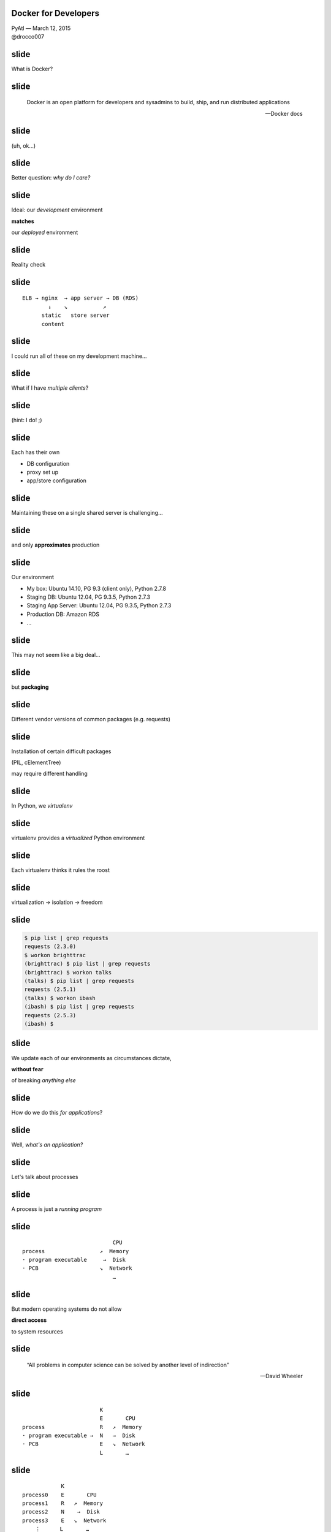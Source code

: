 Docker for Developers
---------------------

| PyAtl — March 12, 2015
| @drocco007


slide
-----

What is Docker?

.. image:: static/docker.png


slide
-----

    Docker is an open platform for developers and sysadmins to build,
    ship, and run distributed applications

    — Docker docs


slide
-----

(uh, ok…)


slide
-----

Better question: *why do I care?*


slide
-----

Ideal: our *development* environment

**matches**

our *deployed* environment


slide
-----

Reality check


slide
-----

::

    ELB → nginx  → app server → DB (RDS)
            ↓    ↘           ↗
          static   store server
          content


slide
-----

I could run all of these on my development machine…


slide
-----

What if I have *multiple clients*?


slide
-----

(hint: I do! ;)


slide
-----

Each has their own

* DB configuration
* proxy set up
* app/store configuration


slide
-----

Maintaining these on a single shared server is challenging…


slide
-----

and only **approximates** production


slide
-----

Our environment

* My box: Ubuntu 14.10, PG 9.3 (client only), Python 2.7.8
* Staging DB: Ubuntu 12.04, PG 9.3.5, Python 2.7.3
* Staging App Server: Ubuntu 12.04, PG 9.3.5, Python 2.7.3
* Production DB: Amazon RDS
* …


slide
-----

This may not seem like a big deal…


slide
-----

but **packaging**


slide
-----

Different vendor versions of common packages (e.g. requests)


slide
-----

Installation of certain difficult packages

(PIL, cElementTree)

may require different handling


slide
-----

In Python, we *virtualenv*


slide
-----

virtualenv provides a *virtualized* Python environment


slide
-----

Each virtualenv thinks it rules the roost


slide
-----

virtualization → isolation → freedom


slide
-----

.. code-block:: bash

    $ pip list | grep requests
    requests (2.3.0)
    $ workon brighttrac
    (brighttrac) $ pip list | grep requests
    (brighttrac) $ workon talks
    (talks) $ pip list | grep requests
    requests (2.5.1)
    (talks) $ workon ibash
    (ibash) $ pip list | grep requests
    requests (2.5.3)
    (ibash) $


slide
-----

We update each of our environments as circumstances dictate,

**without fear**

of breaking *anything else*


slide
-----

How do we do this *for applications*?


slide
-----

Well, *what's an application?*


slide
-----

Let's talk about processes


slide
-----

A process is just a *running program*


slide
-----

::

                                CPU
    process                 ↗  Memory
    · program executable     →  Disk
    · PCB                   ↘  Network
                                …

slide
-----

But modern operating systems do not allow

**direct access**

to system resources


slide
-----

    “All problems in computer science can be solved
    by another level of indirection”

    — David Wheeler


slide
-----

::

                            K
                            E       CPU
    process                 R   ↗  Memory
    · program executable →  N   →  Disk
    · PCB                   E   ↘  Network
                            L       …


slide
-----

::

                K
    process0    E       CPU
    process1    R   ↗  Memory
    process2    N    →  Disk
    process3    E   ↘  Network
        ⋮      L       …


slide
-----

By forcing applications to use the kernel's interface,
modern operating systems offer


slide
-----

process isolation


slide
-----

*What if we virtualized the kernel?*


!!!
---


slide
-----

::

                V
    process0  → I → CPU0, Memory0, Disk0, Network0
    process1  → R → CPU1, Memory1, Disk1, Network1
    process2  → T → CPU2, Memory2, Disk2, Network2
    process3  → U → CPU3, Memory3, Disk3, Network3
        ⋮      A       …
                L


Docker
------


slide
-----

VM-like application isolation,

process-like overhead


slide
-----

via a virtualized Linux kernel

(my definition)


slide
-----

Each Docker container *thinks* it has its own

CPU, memory, file system, network stack


slide
-----

Docker is *fast*


slide
-----

Docker is *lightweight*


slide
-----

Docker containers are *miniature servers*


slide
-----

build, start, hook together, and tear down

cheaply, efficiently, and portably


slide
-----

slide
-----

Try it! Right now!

(seriously!)


slide
-----

https://www.docker.com/tryit/


slide
-----

Docker for Developers


slide
-----

How can I work with my host setup and
tools

*and*

have edits reflected in the running Docker containers?


slide
-----

* Docker 101
* Building development images (dockerkit)
* Managing Docker's 8 million switches
* How do I even…? (and Cameron's question)


slide
-----

Docker concepts

* Container
* Link
* Image
* Volume


slide
-----

*container*

application process running inside a virtualized environment


slide
-----

Simple example: busybox shell

::

    $ docker run -it --rm busybox
    / # ps ax
    PID   USER     COMMAND
        1 root     /bin/sh
        9 root     ps ax
    / # ls /
    bin      dev      etc      home     lib      ...
    / # ls /home
    default  ftp
    / #


slide
-----

The containerized process shows up in the host's process list::

    17691 pts/11   Sl+    0:00 docker run -it --rm busybox
    17697 pts/12   Ss+    0:00 /bin/sh


slide
-----

All sorts of options for port forwarding, network connections, etc.

::

    $ docker run -d -p 5432:5432 postgres
    736b803a915e83efd9d93e91d58dca2245bc515d3539727774a4495366bb9d0d
    $ docker logs 736b803a
    2015-03-12 04:21:47 UTC LOG:  database system was interrupted; last ...
    2015-03-12 04:21:47 UTC LOG:  database system was not properly shut ...
    2015-03-12 04:21:47 UTC LOG:  redo starts at 0/1783828
    2015-03-12 04:21:47 UTC LOG:  record with zero length at 0/1783868
    2015-03-12 04:21:47 UTC LOG:  redo done at 0/1783828
    2015-03-12 04:21:47 UTC LOG:  last completed transaction was at log ...
    2015-03-12 04:21:47 UTC LOG:  database system is ready to accept ...
    2015-03-12 04:21:47 UTC LOG:  autovacuum launcher started


slide
-----

(Did you catch that?

Yup, I just created a Postgres server out of thin air… :)


slide
-----

View running containers with ``ps``::

    $ docker ps
    CONTAINER ID        IMAGE               COMMAND                CREATED
    STATUS              PORTS                    NAMES
    736b803a915e        postgres:9.3        "/usr/lib/postgresql   26 seconds ago
    Up 25 seconds       0.0.0.0:5432->5432/tcp   fervent_mestorf
    $


slide
-----

or show all your containers::

    $ docker ps -a
    CONTAINER ID        IMAGE                 COMMAND                …
    4383f9b8e748        postgres:9.3          "psql -h pg_server p   …
    2621003bd7c1        postgres:9.3          "/usr/lib/postgresql   …
    ce3b7bd4cc96        postgres:9.4          "/usr/lib/postgresql   …
    82e1f606b3de        miniscule:latest      "/true"                …
    c4bbab6e79be        142bbf219697          "/bin/sh -c 'apt-get   …
    f2956d7148a3        142bbf219697          "/bin/sh -c 'apt-get   …
    db99ad5f6284        envirocert:latest     "/home/docker/docker   …
    55ae9072bba4        nha:latest            "/home/docker/docker   …
    0af6c9a90f48        postgres:9.3          "/usr/lib/postgresql   …
    7dc4327efb80        elyase/pyrun:3.4      "/bin/sh"              …
    d2862f2aeca4        elyase/pyrun:3.4      "/bin/sh"              …
    5c4eb70b9d40        clarus_nginx:latest   "nginx"                …
    ba2c45b53412        nha:latest            "/home/docker/docker   …
    9fa023adc171        nha:latest            "/home/docker/docker   …
    75f7c4fd2a9c        nha:latest            "/home/docker/docker   …
    64ac4fbc0ac1        postgres:9.3          "/usr/lib/postgresql   …


slide
-----

Container management::

    $ docker stop [-t x] <CONTAINER>
    $ docker restart [-t x] <CONTAINER>
    $ docker logs [-f] <CONTAINER>
    $ docker attach <CONTAINER>
    $ docker rm [-f] <CONTAINER>

Stop all running containers now::

    $ docker stop -t 0 $(docker ps -q)


slide
-----

``inspect`` provides a ton of information about containers

Get a container's IP address::

    $ docker inspect -f '{{.NetworkSettings.IPAddress}}' pg_server
    172.17.0.11


slide
-----

Yay automation!

::

    $ pgcli -h $(docker inspect -f '{{.NetworkSettings.IPAddress}}' pg_server) \
    > postgres postgres
    Version: 0.16.1
    Chat: https://gitter.im/amjith/pgcli
    Mail: https://groups.google.com/forum/#!forum/pgcli
    Home: http://pgcli.com
    postgres>



slide
-----

Links build little virtual network bridges between containers


slide
-----

Run a PG server::

    $ docker run -d --name pg_server postgres
    2621003bd7c1ef6cf167bae2c3ce981d696522b3016aa5af74f2e192598816e1

Run a second psql client container, linked to the first::

    $ docker run -it --rm --link pg_server:pg_server postgres psql \
    > -h pg_server postgres postgres
    psql (9.3.5)
    Type "help" for help.

    postgres=#


slide
-----

Image: a saved Docker application that can be used to create running containers


slide
-----

Get them from the registry::

    $ docker pull redis
    # … wait while redis downloads
    $ docker run --rm -it redis
    [1] 12 Mar 04:43:30.755 # Warning: no config file specified, using...
                    _._
               _.-``__ ''-._
          _.-``    `.  `_.  ''-._           Redis 2.8.19 (00000000/0) 64 bit
      .-`` .-```.  ```\/    _.,_ ''-._
     (    '      ,       .-`  | `,    )     Running in stand alone mode
     |`-._`-...-` __...-.``-._|'` _.-'|     Port: 6379
     |    `-._   `._    /     _.-'    |     PID: 1


slide
-----

or make your own!

::

    $ cd miniscule
    $ ls -l
    total 36
    -rw-r----- 1 drocco drocco  46 Dec  4 16:39 Dockerfile
    -rw-r----- 1 drocco drocco  55 Dec  4 16:39 README
    -rwx------ 1 drocco drocco 125 Dec  4 16:40 true-asm
    $ cat Dockerfile
    FROM scratch
    ADD true-asm /true
    CMD ["/true"]


slide
-----

::

    $ docker build -t mini .
    Sending build context to Docker daemon 4.096 kB
    Sending build context to Docker daemon
    Step 0 : FROM scratch
     --->
    Step 1 : ADD true-asm /true
     ---> 4a5924f63d2d
    Removing intermediate container 84292bb778e6
    Step 2 : CMD /true
     ---> Running in e2bb67e2042b
     ---> 17f92751929f
    Removing intermediate container e2bb67e2042b
    Successfully built 17f92751929f


slide
-----

(Super nerdy: this is [close to] the smallest possible executable
 Docker container at 125 *bytes*)

::

    $ docker images
    REPOSITORY  TAG     IMAGE ID      CREATED         VIRTUAL SIZE
    mini        latest  17f92751929f  3 minutes ago   125 B


slide
-----

My base Python image::

    FROM ubuntu:trusty
    MAINTAINER drocco@gmail.com

    # system packages
    RUN apt-get update
    RUN apt-get install -y python-pip python-dev libjpeg-dev libz-dev libpq-dev git
    RUN pip install --download-cache /tmp -U pip
    RUN pip install --download-cache /tmp -U setuptools virtualenv

    # allow PIL to find 64-bit libs
    RUN ln -s /usr/lib/x86_64-linux-gnu/libjpeg.so /usr/lib
    RUN ln -s /usr/lib/x86_64-linux-gnu/libz.so /usr/lib

    # without this cElementTree will not build on trusty
    RUN echo '#define HAVE_MEMMOVE 1' >> /usr/include/python2.7/pyconfig.h

    # add a docker user
    RUN adduser --gecos 'Normal Docker (non-root) user' --home /home/docker --disabled-password docker


slide
-----

Volume: container storage


slide
-----

2 kinds of volumes:

* container-based
* host (shared file/folder)


slide
-----

Volumes can be shared between multiple containers


slide
-----

Docker is oriented toward self-sufficient containers…


slide
-----

Building images using host-editable source installs is not really the
“Docker way”


slide
-----

Docker for Developers


slide
-----

host volumes + scripts + docker commit == ♥


slide
-----

Idea: use a script to install hosted, editable libraries


slide
-----

docker commit → create an image from a container


slide
-----

::

    clarus_base →   client 0
                    client 1
                    client 2


slide
-----

::

    for thing in dependencies;
    do
        cd thing
        python setup.py develop
        cd -
    done


slide
-----

dockerkit contains examples of how to do it

https://github.com/drocco007/dockerkit

(Grab me later if you want to discuss the gory details :)


slide
-----

Docker has approx. 6 zillion command line switches


slide
-----

Use a script to keep your sanity


slide
-----

app server::

    case "$COMMAND" in
        @(bt|brighttrac|server) )

            docker run -d \
                -p 9085:9085 \
                -v /home/drocco/source/brightlink:/brightlink_dev \
                -u docker \
                --link nha_db:dbhost \
                --link nha_store:store.example.com \
                --volumes-from vollog \
                --name nha_server \
                $IMAGE \
                /home/docker/docker_env/bin/python …
            ;;


slide
-----

virtualenv is DEAD!!1
---------------------


slide
-----

Uhm, no.


slide
-----

::

    $ docker run --rm pybase pip list
    chardet (2.0.1)
    colorama (0.2.5)
    html5lib (0.999)
    pip (6.0.6)
    requests (2.2.1)
    setuptools (11.3.1)
    six (1.5.2)
    urllib3 (1.7.1)
    virtualenv (12.0.5)


slide
-----

virtualenv isolates you from *vendor dependencies*


slide
-----

virtualenv enables *non-root container processes*


slide
-----

Docker

* easy, fast way to set up isolated, virtual application clusters
* bend the rules to allow host editing of container files
* use scripts to automate container startup and linking
* use virtualenv, because virtualenv rocks


slide
-----

Thank you!


slide
-----

♥

@drocco007

.. raw:: html

    <!-- single quote: ’
    double quotes: x“”x
    em-dash: —
    vertical ellipsis: ⋮
    arrows: ←, ↑, →, ↓, ↔, ↕, ↖, ↗, ↘, ↙ -->
    <script>
        window.slide_transition_time = 200;
    </script>
    <script src="static/jquery-1.6.2.min.js"></script>
    <script src="static/jquery.url.min.js"></script>
    <script src="static/slides2.js"></script>
